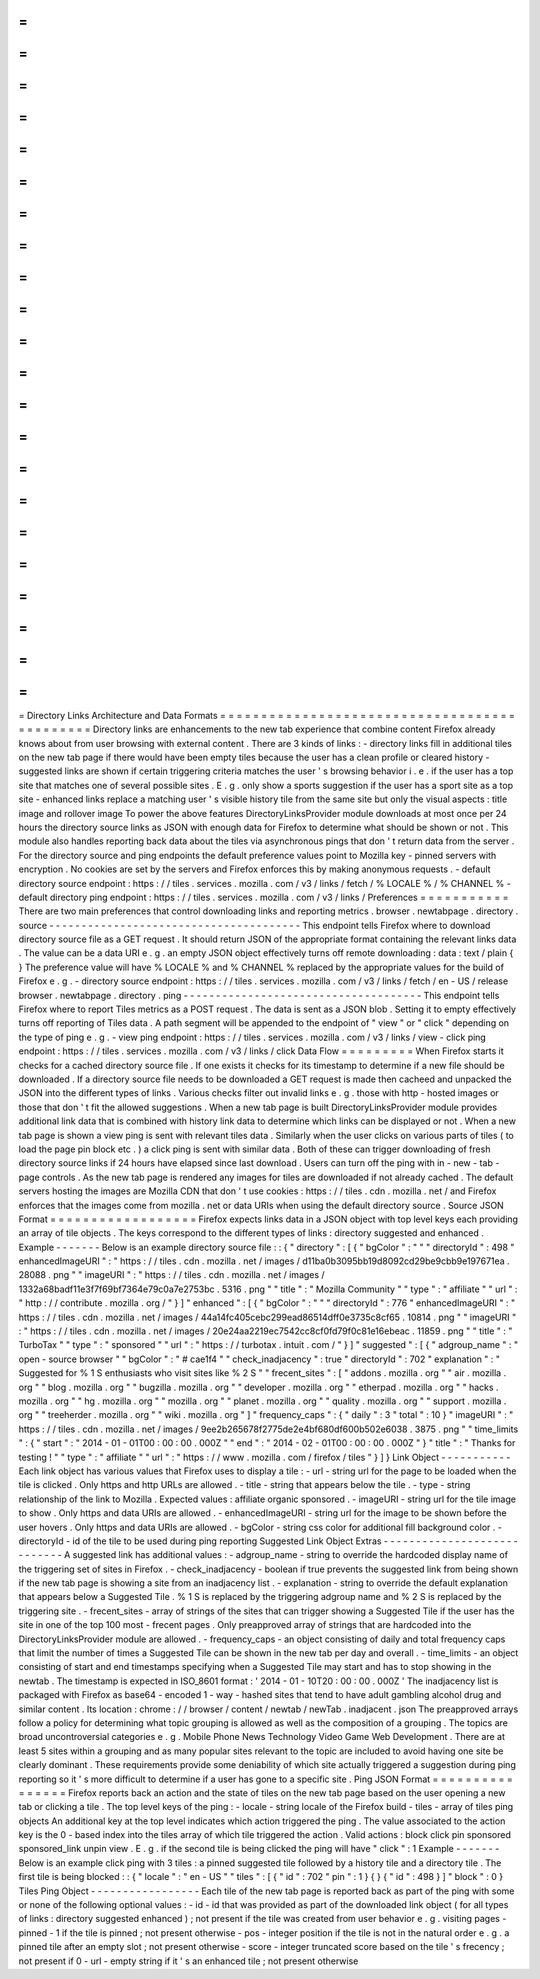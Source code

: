 =
=
=
=
=
=
=
=
=
=
=
=
=
=
=
=
=
=
=
=
=
=
=
=
=
=
=
=
=
=
=
=
=
=
=
=
=
=
=
=
=
=
=
=
=
Directory
Links
Architecture
and
Data
Formats
=
=
=
=
=
=
=
=
=
=
=
=
=
=
=
=
=
=
=
=
=
=
=
=
=
=
=
=
=
=
=
=
=
=
=
=
=
=
=
=
=
=
=
=
=
Directory
links
are
enhancements
to
the
new
tab
experience
that
combine
content
Firefox
already
knows
about
from
user
browsing
with
external
content
.
There
are
3
kinds
of
links
:
-
directory
links
fill
in
additional
tiles
on
the
new
tab
page
if
there
would
have
been
empty
tiles
because
the
user
has
a
clean
profile
or
cleared
history
-
suggested
links
are
shown
if
certain
triggering
criteria
matches
the
user
'
s
browsing
behavior
i
.
e
.
if
the
user
has
a
top
site
that
matches
one
of
several
possible
sites
.
E
.
g
.
only
show
a
sports
suggestion
if
the
user
has
a
sport
site
as
a
top
site
-
enhanced
links
replace
a
matching
user
'
s
visible
history
tile
from
the
same
site
but
only
the
visual
aspects
:
title
image
and
rollover
image
To
power
the
above
features
DirectoryLinksProvider
module
downloads
at
most
once
per
24
hours
the
directory
source
links
as
JSON
with
enough
data
for
Firefox
to
determine
what
should
be
shown
or
not
.
This
module
also
handles
reporting
back
data
about
the
tiles
via
asynchronous
pings
that
don
'
t
return
data
from
the
server
.
For
the
directory
source
and
ping
endpoints
the
default
preference
values
point
to
Mozilla
key
-
pinned
servers
with
encryption
.
No
cookies
are
set
by
the
servers
and
Firefox
enforces
this
by
making
anonymous
requests
.
-
default
directory
source
endpoint
:
https
:
/
/
tiles
.
services
.
mozilla
.
com
/
v3
/
links
/
fetch
/
%
LOCALE
%
/
%
CHANNEL
%
-
default
directory
ping
endpoint
:
https
:
/
/
tiles
.
services
.
mozilla
.
com
/
v3
/
links
/
Preferences
=
=
=
=
=
=
=
=
=
=
=
There
are
two
main
preferences
that
control
downloading
links
and
reporting
metrics
.
browser
.
newtabpage
.
directory
.
source
-
-
-
-
-
-
-
-
-
-
-
-
-
-
-
-
-
-
-
-
-
-
-
-
-
-
-
-
-
-
-
-
-
-
-
-
-
-
-
This
endpoint
tells
Firefox
where
to
download
directory
source
file
as
a
GET
request
.
It
should
return
JSON
of
the
appropriate
format
containing
the
relevant
links
data
.
The
value
can
be
a
data
URI
e
.
g
.
an
empty
JSON
object
effectively
turns
off
remote
downloading
:
data
:
text
/
plain
{
}
The
preference
value
will
have
%
LOCALE
%
and
%
CHANNEL
%
replaced
by
the
appropriate
values
for
the
build
of
Firefox
e
.
g
.
-
directory
source
endpoint
:
https
:
/
/
tiles
.
services
.
mozilla
.
com
/
v3
/
links
/
fetch
/
en
-
US
/
release
browser
.
newtabpage
.
directory
.
ping
-
-
-
-
-
-
-
-
-
-
-
-
-
-
-
-
-
-
-
-
-
-
-
-
-
-
-
-
-
-
-
-
-
-
-
-
-
This
endpoint
tells
Firefox
where
to
report
Tiles
metrics
as
a
POST
request
.
The
data
is
sent
as
a
JSON
blob
.
Setting
it
to
empty
effectively
turns
off
reporting
of
Tiles
data
.
A
path
segment
will
be
appended
to
the
endpoint
of
"
view
"
or
"
click
"
depending
on
the
type
of
ping
e
.
g
.
-
view
ping
endpoint
:
https
:
/
/
tiles
.
services
.
mozilla
.
com
/
v3
/
links
/
view
-
click
ping
endpoint
:
https
:
/
/
tiles
.
services
.
mozilla
.
com
/
v3
/
links
/
click
Data
Flow
=
=
=
=
=
=
=
=
=
When
Firefox
starts
it
checks
for
a
cached
directory
source
file
.
If
one
exists
it
checks
for
its
timestamp
to
determine
if
a
new
file
should
be
downloaded
.
If
a
directory
source
file
needs
to
be
downloaded
a
GET
request
is
made
then
cacheed
and
unpacked
the
JSON
into
the
different
types
of
links
.
Various
checks
filter
out
invalid
links
e
.
g
.
those
with
http
-
hosted
images
or
those
that
don
'
t
fit
the
allowed
suggestions
.
When
a
new
tab
page
is
built
DirectoryLinksProvider
module
provides
additional
link
data
that
is
combined
with
history
link
data
to
determine
which
links
can
be
displayed
or
not
.
When
a
new
tab
page
is
shown
a
view
ping
is
sent
with
relevant
tiles
data
.
Similarly
when
the
user
clicks
on
various
parts
of
tiles
(
to
load
the
page
pin
block
etc
.
)
a
click
ping
is
sent
with
similar
data
.
Both
of
these
can
trigger
downloading
of
fresh
directory
source
links
if
24
hours
have
elapsed
since
last
download
.
Users
can
turn
off
the
ping
with
in
-
new
-
tab
-
page
controls
.
As
the
new
tab
page
is
rendered
any
images
for
tiles
are
downloaded
if
not
already
cached
.
The
default
servers
hosting
the
images
are
Mozilla
CDN
that
don
'
t
use
cookies
:
https
:
/
/
tiles
.
cdn
.
mozilla
.
net
/
and
Firefox
enforces
that
the
images
come
from
mozilla
.
net
or
data
URIs
when
using
the
default
directory
source
.
Source
JSON
Format
=
=
=
=
=
=
=
=
=
=
=
=
=
=
=
=
=
=
Firefox
expects
links
data
in
a
JSON
object
with
top
level
keys
each
providing
an
array
of
tile
objects
.
The
keys
correspond
to
the
different
types
of
links
:
directory
suggested
and
enhanced
.
Example
-
-
-
-
-
-
-
Below
is
an
example
directory
source
file
:
:
{
"
directory
"
:
[
{
"
bgColor
"
:
"
"
"
directoryId
"
:
498
"
enhancedImageURI
"
:
"
https
:
/
/
tiles
.
cdn
.
mozilla
.
net
/
images
/
d11ba0b3095bb19d8092cd29be9cbb9e197671ea
.
28088
.
png
"
"
imageURI
"
:
"
https
:
/
/
tiles
.
cdn
.
mozilla
.
net
/
images
/
1332a68badf11e3f7f69bf7364e79c0a7e2753bc
.
5316
.
png
"
"
title
"
:
"
Mozilla
Community
"
"
type
"
:
"
affiliate
"
"
url
"
:
"
http
:
/
/
contribute
.
mozilla
.
org
/
"
}
]
"
enhanced
"
:
[
{
"
bgColor
"
:
"
"
"
directoryId
"
:
776
"
enhancedImageURI
"
:
"
https
:
/
/
tiles
.
cdn
.
mozilla
.
net
/
images
/
44a14fc405cebc299ead86514dff0e3735c8cf65
.
10814
.
png
"
"
imageURI
"
:
"
https
:
/
/
tiles
.
cdn
.
mozilla
.
net
/
images
/
20e24aa2219ec7542cc8cf0fd79f0c81e16ebeac
.
11859
.
png
"
"
title
"
:
"
TurboTax
"
"
type
"
:
"
sponsored
"
"
url
"
:
"
https
:
/
/
turbotax
.
intuit
.
com
/
"
}
]
"
suggested
"
:
[
{
"
adgroup_name
"
:
"
open
-
source
browser
"
"
bgColor
"
:
"
#
cae1f4
"
"
check_inadjacency
"
:
true
"
directoryId
"
:
702
"
explanation
"
:
"
Suggested
for
%
1
S
enthusiasts
who
visit
sites
like
%
2
S
"
"
frecent_sites
"
:
[
"
addons
.
mozilla
.
org
"
"
air
.
mozilla
.
org
"
"
blog
.
mozilla
.
org
"
"
bugzilla
.
mozilla
.
org
"
"
developer
.
mozilla
.
org
"
"
etherpad
.
mozilla
.
org
"
"
hacks
.
mozilla
.
org
"
"
hg
.
mozilla
.
org
"
"
mozilla
.
org
"
"
planet
.
mozilla
.
org
"
"
quality
.
mozilla
.
org
"
"
support
.
mozilla
.
org
"
"
treeherder
.
mozilla
.
org
"
"
wiki
.
mozilla
.
org
"
]
"
frequency_caps
"
:
{
"
daily
"
:
3
"
total
"
:
10
}
"
imageURI
"
:
"
https
:
/
/
tiles
.
cdn
.
mozilla
.
net
/
images
/
9ee2b265678f2775de2e4bf680df600b502e6038
.
3875
.
png
"
"
time_limits
"
:
{
"
start
"
:
"
2014
-
01
-
01T00
:
00
:
00
.
000Z
"
"
end
"
:
"
2014
-
02
-
01T00
:
00
:
00
.
000Z
"
}
"
title
"
:
"
Thanks
for
testing
!
"
"
type
"
:
"
affiliate
"
"
url
"
:
"
https
:
/
/
www
.
mozilla
.
com
/
firefox
/
tiles
"
}
]
}
Link
Object
-
-
-
-
-
-
-
-
-
-
-
Each
link
object
has
various
values
that
Firefox
uses
to
display
a
tile
:
-
url
-
string
url
for
the
page
to
be
loaded
when
the
tile
is
clicked
.
Only
https
and
http
URLs
are
allowed
.
-
title
-
string
that
appears
below
the
tile
.
-
type
-
string
relationship
of
the
link
to
Mozilla
.
Expected
values
:
affiliate
organic
sponsored
.
-
imageURI
-
string
url
for
the
tile
image
to
show
.
Only
https
and
data
URIs
are
allowed
.
-
enhancedImageURI
-
string
url
for
the
image
to
be
shown
before
the
user
hovers
.
Only
https
and
data
URIs
are
allowed
.
-
bgColor
-
string
css
color
for
additional
fill
background
color
.
-
directoryId
-
id
of
the
tile
to
be
used
during
ping
reporting
Suggested
Link
Object
Extras
-
-
-
-
-
-
-
-
-
-
-
-
-
-
-
-
-
-
-
-
-
-
-
-
-
-
-
-
A
suggested
link
has
additional
values
:
-
adgroup_name
-
string
to
override
the
hardcoded
display
name
of
the
triggering
set
of
sites
in
Firefox
.
-
check_inadjacency
-
boolean
if
true
prevents
the
suggested
link
from
being
shown
if
the
new
tab
page
is
showing
a
site
from
an
inadjacency
list
.
-
explanation
-
string
to
override
the
default
explanation
that
appears
below
a
Suggested
Tile
.
%
1
S
is
replaced
by
the
triggering
adgroup
name
and
%
2
S
is
replaced
by
the
triggering
site
.
-
frecent_sites
-
array
of
strings
of
the
sites
that
can
trigger
showing
a
Suggested
Tile
if
the
user
has
the
site
in
one
of
the
top
100
most
-
frecent
pages
.
Only
preapproved
array
of
strings
that
are
hardcoded
into
the
DirectoryLinksProvider
module
are
allowed
.
-
frequency_caps
-
an
object
consisting
of
daily
and
total
frequency
caps
that
limit
the
number
of
times
a
Suggested
Tile
can
be
shown
in
the
new
tab
per
day
and
overall
.
-
time_limits
-
an
object
consisting
of
start
and
end
timestamps
specifying
when
a
Suggested
Tile
may
start
and
has
to
stop
showing
in
the
newtab
.
The
timestamp
is
expected
in
ISO_8601
format
:
'
2014
-
01
-
10T20
:
00
:
00
.
000Z
'
The
inadjacency
list
is
packaged
with
Firefox
as
base64
-
encoded
1
-
way
-
hashed
sites
that
tend
to
have
adult
gambling
alcohol
drug
and
similar
content
.
Its
location
:
chrome
:
/
/
browser
/
content
/
newtab
/
newTab
.
inadjacent
.
json
The
preapproved
arrays
follow
a
policy
for
determining
what
topic
grouping
is
allowed
as
well
as
the
composition
of
a
grouping
.
The
topics
are
broad
uncontroversial
categories
e
.
g
.
Mobile
Phone
News
Technology
Video
Game
Web
Development
.
There
are
at
least
5
sites
within
a
grouping
and
as
many
popular
sites
relevant
to
the
topic
are
included
to
avoid
having
one
site
be
clearly
dominant
.
These
requirements
provide
some
deniability
of
which
site
actually
triggered
a
suggestion
during
ping
reporting
so
it
'
s
more
difficult
to
determine
if
a
user
has
gone
to
a
specific
site
.
Ping
JSON
Format
=
=
=
=
=
=
=
=
=
=
=
=
=
=
=
=
Firefox
reports
back
an
action
and
the
state
of
tiles
on
the
new
tab
page
based
on
the
user
opening
a
new
tab
or
clicking
a
tile
.
The
top
level
keys
of
the
ping
:
-
locale
-
string
locale
of
the
Firefox
build
-
tiles
-
array
of
tiles
ping
objects
An
additional
key
at
the
top
level
indicates
which
action
triggered
the
ping
.
The
value
associated
to
the
action
key
is
the
0
-
based
index
into
the
tiles
array
of
which
tile
triggered
the
action
.
Valid
actions
:
block
click
pin
sponsored
sponsored_link
unpin
view
.
E
.
g
.
if
the
second
tile
is
being
clicked
the
ping
will
have
"
click
"
:
1
Example
-
-
-
-
-
-
-
Below
is
an
example
click
ping
with
3
tiles
:
a
pinned
suggested
tile
followed
by
a
history
tile
and
a
directory
tile
.
The
first
tile
is
being
blocked
:
:
{
"
locale
"
:
"
en
-
US
"
"
tiles
"
:
[
{
"
id
"
:
702
"
pin
"
:
1
}
{
}
{
"
id
"
:
498
}
]
"
block
"
:
0
}
Tiles
Ping
Object
-
-
-
-
-
-
-
-
-
-
-
-
-
-
-
-
-
Each
tile
of
the
new
tab
page
is
reported
back
as
part
of
the
ping
with
some
or
none
of
the
following
optional
values
:
-
id
-
id
that
was
provided
as
part
of
the
downloaded
link
object
(
for
all
types
of
links
:
directory
suggested
enhanced
)
;
not
present
if
the
tile
was
created
from
user
behavior
e
.
g
.
visiting
pages
-
pinned
-
1
if
the
tile
is
pinned
;
not
present
otherwise
-
pos
-
integer
position
if
the
tile
is
not
in
the
natural
order
e
.
g
.
a
pinned
tile
after
an
empty
slot
;
not
present
otherwise
-
score
-
integer
truncated
score
based
on
the
tile
'
s
frecency
;
not
present
if
0
-
url
-
empty
string
if
it
'
s
an
enhanced
tile
;
not
present
otherwise
